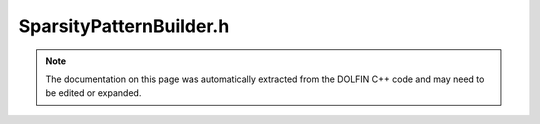 
.. Documentation for the header file dolfin/fem/SparsityPatternBuilder.h

.. _programmers_reference_cpp_fem_sparsitypatternbuilder:

SparsityPatternBuilder.h
========================

.. note::
    
    The documentation on this page was automatically extracted from the
    DOLFIN C++ code and may need to be edited or expanded.
    

.. cpp:class:: SparsityPatternBuilder

    This class provides functions to compute the sparsity pattern.


    .. cpp:function:: static void build(GenericSparsityPattern& sparsity_pattern, const Mesh& mesh, const std::vector<const GenericDofMap*> dofmaps, bool cells, bool interior_facets, bool exterior_facets, bool diagonal)
    
        Build sparsity pattern for assembly of given form


